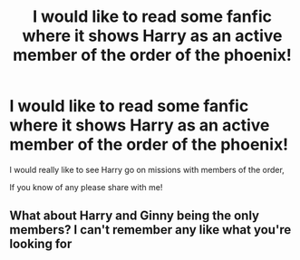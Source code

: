 #+TITLE: I would like to read some fanfic where it shows Harry as an active member of the order of the phoenix!

* I would like to read some fanfic where it shows Harry as an active member of the order of the phoenix!
:PROPERTIES:
:Author: Snowy-Phoenix
:Score: 1
:DateUnix: 1601100672.0
:DateShort: 2020-Sep-26
:FlairText: Request
:END:
I would really like to see Harry go on missions with members of the order,

If you know of any please share with me!


** What about Harry and Ginny being the only members? I can't remember any like what you're looking for
:PROPERTIES:
:Author: ScionOfLucifer
:Score: 0
:DateUnix: 1601151015.0
:DateShort: 2020-Sep-26
:END:
